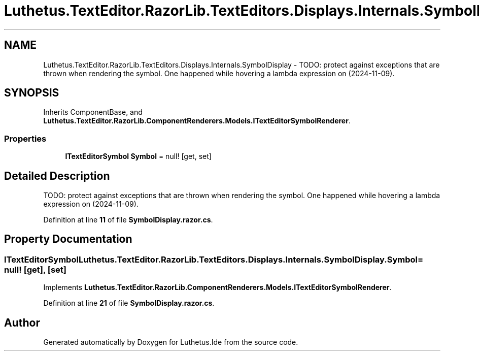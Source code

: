 .TH "Luthetus.TextEditor.RazorLib.TextEditors.Displays.Internals.SymbolDisplay" 3 "Version 1.0.0" "Luthetus.Ide" \" -*- nroff -*-
.ad l
.nh
.SH NAME
Luthetus.TextEditor.RazorLib.TextEditors.Displays.Internals.SymbolDisplay \- TODO: protect against exceptions that are thrown when rendering the symbol\&. One happened while hovering a lambda expression on (2024-11-09)\&.  

.SH SYNOPSIS
.br
.PP
.PP
Inherits ComponentBase, and \fBLuthetus\&.TextEditor\&.RazorLib\&.ComponentRenderers\&.Models\&.ITextEditorSymbolRenderer\fP\&.
.SS "Properties"

.in +1c
.ti -1c
.RI "\fBITextEditorSymbol\fP \fBSymbol\fP = null!\fR [get, set]\fP"
.br
.in -1c
.SH "Detailed Description"
.PP 
TODO: protect against exceptions that are thrown when rendering the symbol\&. One happened while hovering a lambda expression on (2024-11-09)\&. 
.PP
Definition at line \fB11\fP of file \fBSymbolDisplay\&.razor\&.cs\fP\&.
.SH "Property Documentation"
.PP 
.SS "\fBITextEditorSymbol\fP Luthetus\&.TextEditor\&.RazorLib\&.TextEditors\&.Displays\&.Internals\&.SymbolDisplay\&.Symbol = null!\fR [get]\fP, \fR [set]\fP"

.PP
Implements \fBLuthetus\&.TextEditor\&.RazorLib\&.ComponentRenderers\&.Models\&.ITextEditorSymbolRenderer\fP\&.
.PP
Definition at line \fB21\fP of file \fBSymbolDisplay\&.razor\&.cs\fP\&.

.SH "Author"
.PP 
Generated automatically by Doxygen for Luthetus\&.Ide from the source code\&.
